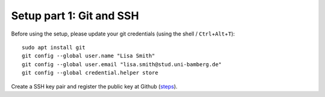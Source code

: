.. _Setup-git-ssh:

Setup part 1: Git and SSH
-------------------------------------------

Before using the setup, please update your git credentials (using the shell / ``Ctrl``\ +\ ``Alt``\ +\ ``T``):

::

   sudo apt install git
   git config --global user.name "Lisa Smith"
   git config --global user.email "lisa.smith@stud.uni-bamberg.de"
   git config --global credential.helper store

Create a SSH key pair and register the public key at Github
(`steps <https://docs.github.com/en/authentication/connecting-to-github-with-ssh/generating-a-new-ssh-key-and-adding-it-to-the-ssh-agent>`__).

